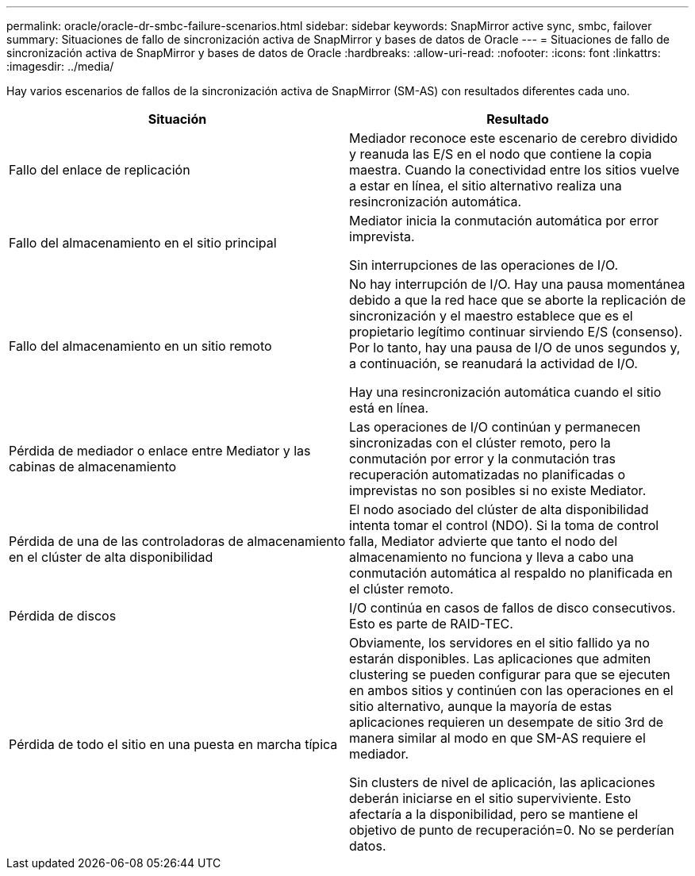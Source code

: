 ---
permalink: oracle/oracle-dr-smbc-failure-scenarios.html 
sidebar: sidebar 
keywords: SnapMirror active sync, smbc, failover 
summary: Situaciones de fallo de sincronización activa de SnapMirror y bases de datos de Oracle 
---
= Situaciones de fallo de sincronización activa de SnapMirror y bases de datos de Oracle
:hardbreaks:
:allow-uri-read: 
:nofooter: 
:icons: font
:linkattrs: 
:imagesdir: ../media/


[role="lead"]
Hay varios escenarios de fallos de la sincronización activa de SnapMirror (SM-AS) con resultados diferentes cada uno.

[cols="1,1"]
|===
| Situación | Resultado 


| Fallo del enlace de replicación | Mediador reconoce este escenario de cerebro dividido y reanuda las E/S en el nodo que contiene la copia maestra. Cuando la conectividad entre los sitios vuelve a estar en línea, el sitio alternativo realiza una resincronización automática. 


| Fallo del almacenamiento en el sitio principal | Mediator inicia la conmutación automática por error imprevista.

Sin interrupciones de las operaciones de I/O. 


| Fallo del almacenamiento en un sitio remoto | No hay interrupción de I/O. Hay una pausa momentánea debido a que la red hace que se aborte la replicación de sincronización y el maestro establece que es el propietario legítimo continuar sirviendo E/S (consenso). Por lo tanto, hay una pausa de I/O de unos segundos y, a continuación, se reanudará la actividad de I/O.

Hay una resincronización automática cuando el sitio está en línea. 


| Pérdida de mediador o enlace entre Mediator y las cabinas de almacenamiento | Las operaciones de I/O continúan y permanecen sincronizadas con el clúster remoto, pero la conmutación por error y la conmutación tras recuperación automatizadas no planificadas o imprevistas no son posibles si no existe Mediator. 


| Pérdida de una de las controladoras de almacenamiento en el clúster de alta disponibilidad | El nodo asociado del clúster de alta disponibilidad intenta tomar el control (NDO). Si la toma de control falla, Mediator advierte que tanto el nodo del almacenamiento no funciona y lleva a cabo una conmutación automática al respaldo no planificada en el clúster remoto. 


| Pérdida de discos | I/O continúa en casos de fallos de disco consecutivos. Esto es parte de RAID-TEC. 


| Pérdida de todo el sitio en una puesta en marcha típica | Obviamente, los servidores en el sitio fallido ya no estarán disponibles. Las aplicaciones que admiten clustering se pueden configurar para que se ejecuten en ambos sitios y continúen con las operaciones en el sitio alternativo, aunque la mayoría de estas aplicaciones requieren un desempate de sitio 3rd de manera similar al modo en que SM-AS requiere el mediador.

Sin clusters de nivel de aplicación, las aplicaciones deberán iniciarse en el sitio superviviente. Esto afectaría a la disponibilidad, pero se mantiene el objetivo de punto de recuperación=0. No se perderían datos. 
|===